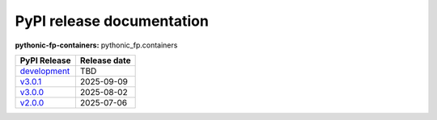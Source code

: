 PyPI release documentation
--------------------------

**pythonic-fp-containers:** pythonic_fp.containers

+----------------------------------------------------------------------------------------------+--------------+
| PyPI Release                                                                                 | Release date |
+==============================================================================================+==============+
| `development <https://grscheller.github.io/pythonic-fp/containers/development/build/html/>`_ | TBD          |
+----------------------------------------------------------------------------------------------+--------------+
| `v3.0.1 <https://grscheller.github.io/pythonic-fp/containers/v3.0.1/build/html/>`_           | 2025-09-09   |
+----------------------------------------------------------------------------------------------+--------------+
| `v3.0.0 <https://grscheller.github.io/pythonic-fp/containers/v3.0.0/build/html/>`_           | 2025-08-02   |
+----------------------------------------------------------------------------------------------+--------------+
| `v2.0.0 <https://grscheller.github.io/pythonic-fp/containers/v2.0.0/build/html/>`_           | 2025-07-06   |
+----------------------------------------------------------------------------------------------+--------------+
